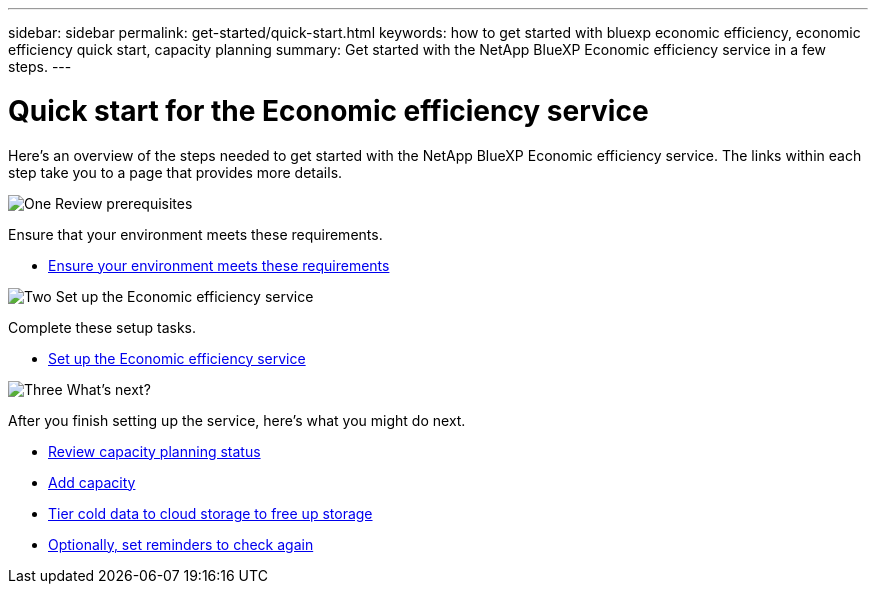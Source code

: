 ---
sidebar: sidebar
permalink: get-started/quick-start.html
keywords: how to get started with bluexp economic efficiency, economic efficiency quick start, capacity planning
summary: Get started with the NetApp BlueXP Economic efficiency service in a few steps.
---

= Quick start for the Economic efficiency service
:hardbreaks:
:icons: font
:imagesdir: ../media/get-started/

[.lead]
Here's an overview of the steps needed to get started with the NetApp BlueXP Economic efficiency service. The links within each step take you to a page that provides more details.



.image:https://raw.githubusercontent.com/NetAppDocs/common/main/media/number-1.png[One] Review prerequisites 

//[role="quick-margin-para"]
Ensure that your environment meets these requirements.


* link:../get-started/prerequisites.html[Ensure your environment meets these requirements^]
 


.image:https://raw.githubusercontent.com/NetAppDocs/common/main/media/number-2.png[Two] Set up the Economic efficiency service


//[role="quick-margin-para"]
Complete these setup tasks. 

* link:../get-started/capacity-setup.html[Set up the Economic efficiency service^]



.image:https://raw.githubusercontent.com/NetAppDocs/common/main/media/number-3.png[Three] What's next?


//[role="quick-margin-para"]
After you finish setting up the service, here's what you might do next. 


* link:../use/capacity-review.html[Review capacity planning status^]
* link:../use/capacity-add.html[Add capacity^]
* link:../use/capacity-tier.html[Tier cold data to cloud storage to free up storage^]
* link:../use/capacity-reminders.html[Optionally, set reminders to check again^]



